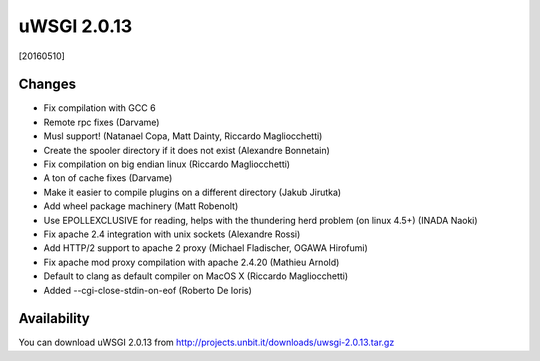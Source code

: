 uWSGI 2.0.13
============

[20160510]

Changes
-------

- Fix compilation with GCC 6
- Remote rpc fixes (Darvame)
- Musl support! (Natanael Copa, Matt Dainty, Riccardo Magliocchetti)
- Create the spooler directory if it does not exist (Alexandre Bonnetain)
- Fix compilation on big endian linux (Riccardo Magliocchetti)
- A ton of cache fixes (Darvame)
- Make it easier to compile plugins on a different directory (Jakub Jirutka)
- Add wheel package machinery (Matt Robenolt)
- Use EPOLLEXCLUSIVE for reading, helps with the thundering herd problem (on linux 4.5+) (INADA Naoki)
- Fix apache 2.4 integration with unix sockets (Alexandre Rossi)
- Add HTTP/2 support to apache 2 proxy (Michael Fladischer, OGAWA Hirofumi)
- Fix apache mod proxy compilation with apache 2.4.20 (Mathieu Arnold)
- Default to clang as default compiler on MacOS X (Riccardo Magliocchetti)
- Added --cgi-close-stdin-on-eof (Roberto De Ioris)


Availability
------------

You can download uWSGI 2.0.13 from http://projects.unbit.it/downloads/uwsgi-2.0.13.tar.gz
